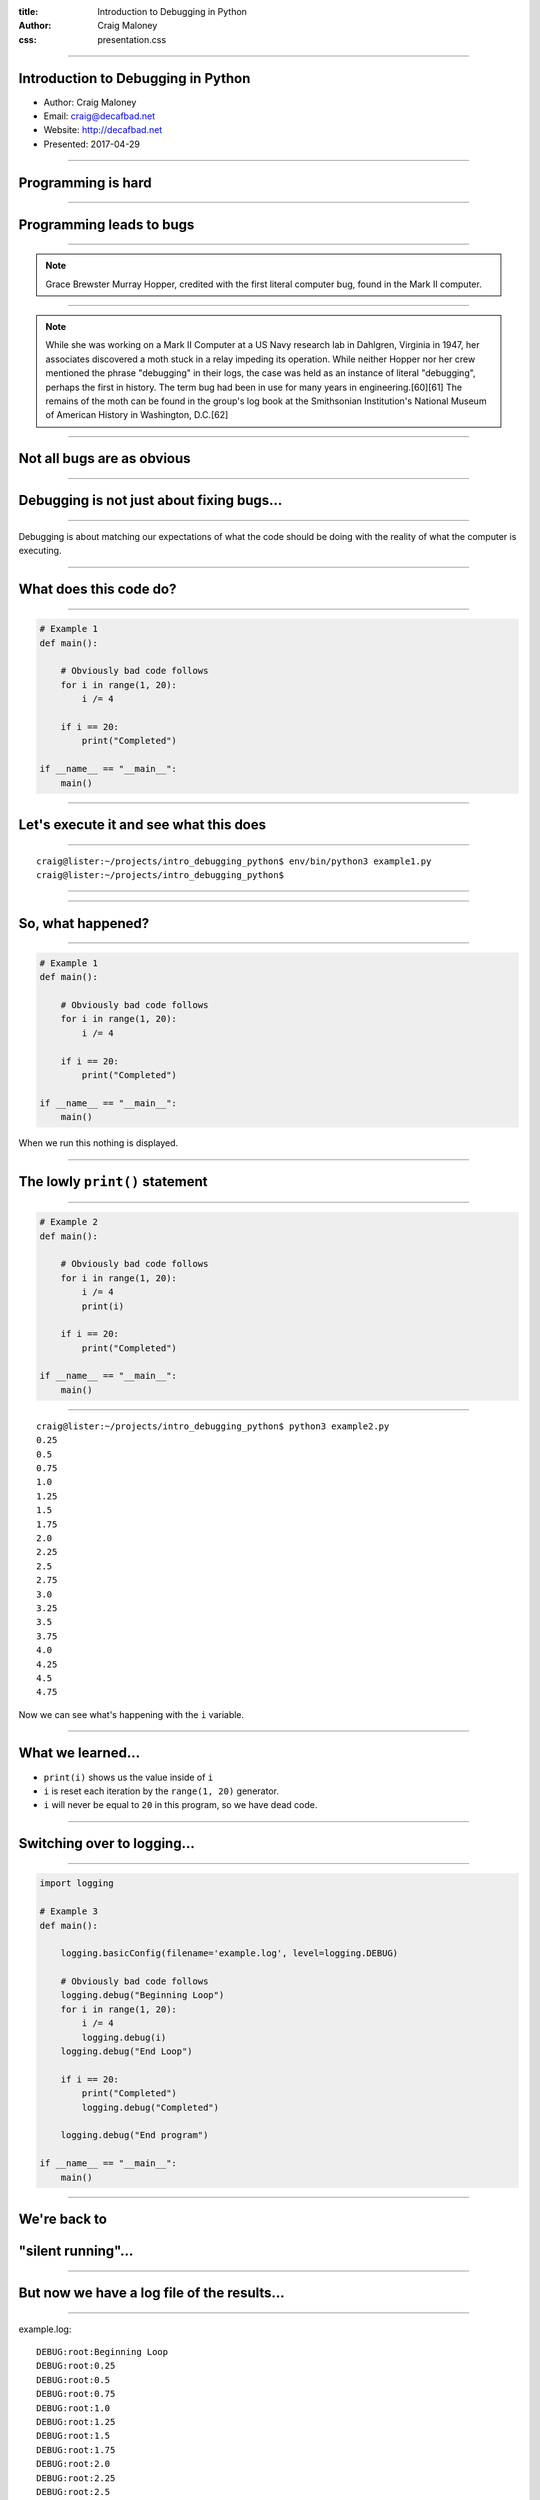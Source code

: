 :title: Introduction to Debugging in Python
:author: Craig Maloney
:css: presentation.css

.. title:: Introduction to Debugging in Python

----

Introduction to Debugging in Python
===================================

* Author: Craig Maloney
* Email: craig@decafbad.net
* Website: http://decafbad.net
* Presented: 2017-04-29

----

Programming is hard
===================

----

Programming leads to bugs
=========================

----

.. image:: images/Commodore_Grace_M._Hopper,_USN_(covered).jpg
    :width: 600px

.. note::

    Grace Brewster Murray Hopper, credited with the first literal computer bug, found in the Mark II computer.

----

.. image:: images/H96566k.jpg

.. note::

    While she was working on a Mark II Computer at a US Navy research lab in Dahlgren, Virginia in 1947, her associates discovered a moth stuck in a relay impeding its operation. While neither Hopper nor her crew mentioned the phrase "debugging" in their logs, the case was held as an instance of literal "debugging", perhaps the first in history. The term bug had been in use for many years in engineering.[60][61] The remains of the moth can be found in the group's log book at the Smithsonian Institution's National Museum of American History in Washington, D.C.[62]


----

Not all bugs are as obvious
===========================

----

Debugging is not just about fixing bugs...
==========================================

----

Debugging is about matching our expectations of what the code should be doing with the reality of what the computer is executing.

----

What does this code do?
=======================

----

.. code:: python 

    # Example 1
    def main():

        # Obviously bad code follows
        for i in range(1, 20):
            i /= 4

        if i == 20:
            print("Completed")

    if __name__ == "__main__":
        main()

----

Let's execute it and see what this does
=======================================

----

::

    craig@lister:~/projects/intro_debugging_python$ env/bin/python3 example1.py 
    craig@lister:~/projects/intro_debugging_python$ 

----

.. image:: images/2017-04-06-192152.jpg

----

So, what happened?
==================

----

.. code:: python 

    # Example 1
    def main():

        # Obviously bad code follows
        for i in range(1, 20):
            i /= 4

        if i == 20:
            print("Completed")

    if __name__ == "__main__":
        main()

When we run this nothing is displayed.

----

The lowly ``print()`` statement
===============================

----

.. code:: python

    # Example 2
    def main():

        # Obviously bad code follows
        for i in range(1, 20):
            i /= 4
            print(i)

        if i == 20:
            print("Completed")

    if __name__ == "__main__":
        main()

----

::

    craig@lister:~/projects/intro_debugging_python$ python3 example2.py 
    0.25
    0.5
    0.75
    1.0
    1.25
    1.5
    1.75
    2.0
    2.25
    2.5
    2.75
    3.0
    3.25
    3.5
    3.75
    4.0
    4.25
    4.5
    4.75

Now we can see what's happening with the ``i`` variable.

----

What we learned...
==================

* ``print(i)`` shows us the value inside of ``i``
* ``i`` is reset each iteration by the ``range(1, 20)`` generator.
* ``i`` will never be equal to ``20`` in this program, so we have dead code.

----

Switching over to logging...
============================

----

.. code:: python

    import logging

    # Example 3
    def main():

        logging.basicConfig(filename='example.log', level=logging.DEBUG)

        # Obviously bad code follows
        logging.debug("Beginning Loop")
        for i in range(1, 20):
            i /= 4
            logging.debug(i)
        logging.debug("End Loop")

        if i == 20:
            print("Completed")
            logging.debug("Completed")

        logging.debug("End program")

    if __name__ == "__main__":
        main() 

----

We're back to
=============

"silent running"...
===================

----

But now we have a log file of the results...
============================================

----

example.log:
::

    DEBUG:root:Beginning Loop
    DEBUG:root:0.25
    DEBUG:root:0.5
    DEBUG:root:0.75
    DEBUG:root:1.0
    DEBUG:root:1.25
    DEBUG:root:1.5
    DEBUG:root:1.75
    DEBUG:root:2.0
    DEBUG:root:2.25
    DEBUG:root:2.5
    DEBUG:root:2.75
    DEBUG:root:3.0
    DEBUG:root:3.25
    DEBUG:root:3.5
    DEBUG:root:3.75
    DEBUG:root:4.0
    DEBUG:root:4.25
    DEBUG:root:4.5
    DEBUG:root:4.75
    DEBUG:root:End Loop
    DEBUG:root:End program

----

So, what does this get us?
==========================

----

Using logging gives us the ability to:


* Turn debugging messages off and on again
* Not have to modify all of our code to turn debug messages on or off
* Filter which messages are logged and which are silently ignored

----

.. code:: python

    import logging


    # Example 4
    def main():

        logging.basicConfig(level=logging.INFO)

        logging.info("Beginning program")

        # Obviously bad code follows
        logging.debug("Beginning Loop")
        for i in range(1, 20):
            i /= 4
            logging.debug(i)
        logging.debug("End Loop")

        if i == 20:
            print("Completed")
            logging.debug("Completed")

        logging.info("End program")

    if __name__ == "__main__":
        main()

----

::

    craig@lister:~/projects/intro_debugging_python$ python example4.py
    INFO:root:Beginning program
    INFO:root:End program

----

::

    craig@lister:~/projects/intro_debugging_python$ git diff example4.py
    diff --git a/example4.py b/example4.py
    index 8b75c70..08824ee 100644
    --- a/example4.py
    +++ b/example4.py
    @@ -4,7 +4,7 @@ import logging
    # Example 4
    def main():
    
    -    logging.basicConfig(level=logging.INFO)
    +    logging.basicConfig(level=logging.DEBUG)
    
        logging.info("Beginning program")

----

::

    craig@lister:~/projects/intro_debugging_python$ python3 example4.py 
    INFO:root:Beginning program
    DEBUG:root:Beginning Loop
    DEBUG:root:0.25
    DEBUG:root:0.5
    DEBUG:root:0.75
    DEBUG:root:1.0
    DEBUG:root:1.25
    DEBUG:root:1.5
    DEBUG:root:1.75
    DEBUG:root:2.0
    DEBUG:root:2.25
    DEBUG:root:2.5
    DEBUG:root:2.75
    DEBUG:root:3.0
    DEBUG:root:3.25
    DEBUG:root:3.5
    DEBUG:root:3.75
    DEBUG:root:4.0
    DEBUG:root:4.25
    DEBUG:root:4.5
    DEBUG:root:4.75
    DEBUG:root:End Loop
    INFO:root:End program



----

So our debugging messages can be turned on and off at will
==========================================================

----


Let's try another example...
============================

----

.. code:: python

    # sum_of_numbers.py
    def main():
        list_of_numbers = []
        with open("list_of_numbers", 'rt') as f:
            for number in f:
                list_of_numbers.append(number)

        print("The sum is {total}".format(total=sum(list_of_numbers)))

    if __name__ == "__main__":
        main()

----

Running the code...
===================

----

::

    craig@lister:~/projects/intro_debugging_python$ env/bin/python3 sum_of_numbers.py 
    Traceback (most recent call last):
    File "sum_of_numbers.py", line 11, in <module>
        main()
    File "sum_of_numbers.py", line 8, in main
        print("The sum is {total}".format(total=sum(list_of_numbers)))
    TypeError: unsupported operand type(s) for +: 'int' and 'str'

----

So, what happened?
==================

----

Sure we could log or print the data, but...
===========================================

----

::

    craig@lister:~/projects/intro_debugging_python$ wc -l list_of_numbers 
    2000001 list_of_numbers

That's two million and one records.
    
----

That's a LOT of data to wade through...
=======================================

----

One approach...
===============

----

.. code:: python

    # sum_of_numbers.py
    def main():
        list_of_numbers = []
        with open("list_of_numbers", 'rt') as f:
            for number in f:
                list_of_numbers.append(number)

        # Print out the first element for debugging
        print(list_of_numbers[0])

        print("The sum is {total}".format(total=sum(list_of_numbers)))

    if __name__ == "__main__":
        main()

----

::

    craig@lister:~/projects/intro_debugging_python$ env/bin/python3 sum_of_numbers.py 
    24601

    Traceback (most recent call last):
    File "sum_of_numbers.py", line 13, in <module>
        main()
    File "sum_of_numbers.py", line 10, in main
        print("The sum is {total}".format(total=sum(list_of_numbers)))
    TypeError: unsupported operand type(s) for +: 'int' and 'str'

----

So, that sort of worked?
========================

----

.. code:: python

    # sum_of_numbers.py
    def main():
        list_of_numbers = []
        with open("list_of_numbers", 'rt') as f:
            for number in f:
                list_of_numbers.append(number)

        # Print out debugging information for first element
        print(list_of_numbers[0])
        print(type(list_of_numbers[0]))

        print("The sum is {total}".format(total=sum(list_of_numbers)))

    if __name__ == "__main__":
        main()

----

::

    craig@lister:~/projects/intro_debugging_python$ env/bin/python3 sum_of_numbers.py 
    24601

    <class 'str'>
    Traceback (most recent call last):
    File "sum_of_numbers.py", line 14, in <module>
        main()
    File "sum_of_numbers.py", line 11, in main
        print("The sum is {total}".format(total=sum(list_of_numbers)))
    TypeError: unsupported operand type(s) for +: 'int' and 'str'

----

``print()`` is a blunt instrument 
=================================

----

Even logging isn't of much help:

.. code:: python

    # sum_of_numbers.py
    import logging


    def main():
        logging.basicConfig(level=logging.DEBUG)

        list_of_numbers = []
        with open("list_of_numbers", 'rt') as f:
            for number in f:
                list_of_numbers.append(number)

        # Print out debugging information for first element
        logging.debug(list_of_numbers[0])
        logging.debug(type(list_of_numbers[0]))

        print("The sum is {total}".format(total=sum(list_of_numbers)))

    if __name__ == "__main__":
        main()

----

::

    craig@lister:~/projects/intro_debugging_python$ env/bin/python3 sum_of_numbers.py 
    DEBUG:root:24601

    DEBUG:root:<class 'str'>
    Traceback (most recent call last):
    File "sum_of_numbers.py", line 19, in <module>
        main()
    File "sum_of_numbers.py", line 16, in main
        print("The sum is {total}".format(total=sum(list_of_numbers)))
    TypeError: unsupported operand type(s) for +: 'int' and 'str'
    craig@lister:~/projects/intro_debugging_python$ 

----

Enter the debugger
==================

----

::

    craig@lister:~/projects/intro_debugging_python$ env/bin/python -m pdb sum_of_numbers.py 
    > /home/craig/projects/intro_debugging_python/sum_of_numbers.py(4)<module>()
    -> def main():
    (Pdb) b 11
    Breakpoint 1 at /home/craig/projects/intro_debugging_python/sum_of_numbers.py:11
    (Pdb) l
    1  	# sum_of_numbers.py
    2  	
    3  	
    4  ->	def main():
    5  	
    6  	    list_of_numbers = []
    7  	    with open("list_of_numbers", 'rt') as f:
    8  	        for number in f:
    9  	            list_of_numbers.append(number)
    10  	
    11 B	    print("The sum is {total}".format(total=sum(list_of_numbers)))
    (Pdb) c
    > /home/craig/projects/intro_debugging_python/sum_of_numbers.py(11)main()
    -> print("The sum is {total}".format(total=sum(list_of_numbers)))
    (Pdb) 

----

::

    craig@lister:~/projects/intro_debugging_python$ env/bin/python -m pdb sum_of_numbers.py 
    > /home/craig/projects/intro_debugging_python/sum_of_numbers.py(4)<module>()
    -> def main():
    (Pdb) b 11
    Breakpoint 1 at /home/craig/projects/intro_debugging_python/sum_of_numbers.py:11
    (Pdb) l
    1  	# sum_of_numbers.py
    2  	
    3  	
    4  ->	def main():
    5  	
    6  	    list_of_numbers = []
    7  	    with open("list_of_numbers", 'rt') as f:
    8  	        for number in f:
    9  	            list_of_numbers.append(number)
    10  	
    11 B	    print("The sum is {total}".format(total=sum(list_of_numbers)))
    (Pdb) c
    > /home/craig/projects/intro_debugging_python/sum_of_numbers.py(11)main()
    -> print("The sum is {total}".format(total=sum(list_of_numbers)))
    (Pdb) p list_of_numbers[0]
    '24601\n'
    (Pdb) 

----

Cheatsheet
==========

https://github.com/nblock/pdb-cheatsheet

----


.. image:: images/pdb-cheatsheet.png
    :width: 1200px

----

Invoking the Debugger
=====================

----

* ``python -m pdb`` *filename.py*

* *In the sourcecode itself:*

  * ``import pdb;pdb.set_trace()``

----

.. code:: python

    # sum_of_numbers.py


    def main():

        list_of_numbers = []
        with open("list_of_numbers", 'rt') as f:
            for number in f:
                list_of_numbers.append(number)

        # Start the debugger here
        import pdb
        pdb.set_trace()

        print("The sum is {total}".format(total=sum(list_of_numbers)))

    if __name__ == "__main__":
        main()

----

::

    craig@lister:~/projects/intro_debugging_python$ env/bin/python3 sum_of_numbers.py 
    > /home/craig/projects/intro_debugging_python/sum_of_numbers.py(14)main()
    -> print("The sum is {total}".format(total=sum(list_of_numbers)))
    (Pdb) 

----

OK, back to debugging the code...
=================================

----

.. code:: python

    # sum_of_numbers.py


    def main():

        import pdb
        pdb.set_trace()

        list_of_numbers = []
        with open("list_of_numbers", 'rt') as f:
            for number in f:
                # Convert input to an integer
                list_of_numbers.append(int(number))

        print("The sum is {total}".format(total=sum(list_of_numbers)))

    if __name__ == "__main__":
        main()

We convert ``number`` to an integer...

----

::

    craig@lister:~/projects/intro_debugging_python$ env/bin/python3 integer_sum_of_numbers.py 
    > /home/craig/projects/intro_debugging_python/integer_sum_of_numbers.py(9)main()
    -> list_of_numbers = []
    (Pdb) c
    Traceback (most recent call last):
    File "integer_sum_of_numbers.py", line 18, in <module>
        main()
    File "integer_sum_of_numbers.py", line 9, in main
        list_of_numbers = []
    ValueError: invalid literal for int() with base 10: 'Bob\n'

----

What the @#$%?!
===============

----

Conditional Breakpoint
======================

----

::

    (Pdb) b 13, number == 'Bob\n'
    Breakpoint 1 at /home/craig/projects/intro_debugging_python/integer_sum_of_numbers.py:13
    (Pdb) c
    > /home/craig/projects/intro_debugging_python/integer_sum_of_numbers.py(13)main()
    -> list_of_numbers.append(int(number))
    (Pdb) p number
    'Bob\n'
    (Pdb) l
    8  	
    9  	    list_of_numbers = []
    10  	    with open("list_of_numbers", 'rt') as f:
    11  	        for number in f:
    12  	            # Convert input to an integer
    13 B->	            list_of_numbers.append(int(number))
    14  	
    15  	    print("The sum is {total}".format(total=sum(list_of_numbers)))
    16  	
    17  	if __name__ == "__main__":
    18  	    main()
    (Pdb) 

----

Someone left a stray "Bob" in the data
======================================

----

(Dammit Bob, get out of the data)

----

So, how do we work around this?
===============================

----

One approach...
===============

----

.. code:: python

    # sum_of_numbers.py


    def main():

        import pdb
        pdb.set_trace()

        list_of_numbers = []
        with open("list_of_numbers", 'rt') as f:
            for number in f:
                try:
                    # Convert input to an integer
                    list_of_numbers.append(int(number))
                except ValueError:
                    pass

        print("The sum is {total}".format(total=sum(list_of_numbers)))

    if __name__ == "__main__":
        main()

----

::

    craig@lister:~/projects/intro_debugging_python$ env/bin/python3 integer_sum_of_numbers.py 
    > /home/craig/projects/intro_debugging_python/integer_sum_of_numbers.py(9)main()
    -> list_of_numbers = []
    (Pdb) c
    The sum is 30009298902

----

Let's do one better...
======================

----

.. code:: python

    # sum_of_numbers.py

    import logging


    def main():

        logging.basicConfig(level=logging.INFO)
        list_of_numbers = []
        with open("list_of_numbers", 'rt') as f:
            for number in f:
                try:
                    # Convert input to an integer
                    list_of_numbers.append(int(number))
                except ValueError:
                    logging.warning("Received non-integer input")
                    logging.warning(number)

        print("The sum is {total}".format(total=sum(list_of_numbers)))

    if __name__ == "__main__":
        main()

----

::

    craig@lister:~/projects/intro_debugging_python$ env/bin/python3 integer_sum_of_numbers.py 
    WARNING:root:Received non-integer input
    WARNING:root:Bob

    The sum is 30009298902

----

Now we're logging a warning whenever we get non-integer data
============================================================

----

(Thanks a lot, Bob)

----

So, what have we learned?
=========================

----

What we've learned:

* We can invoke the Python Debugger on our code

  * ``python3 -m pdb`` *filename.py*
  * ``import pdb;pdb.set_trace()``

* We can set breakpoints in our code
* We can use conditionals for breakpoints

----

Let's look more at debugging real computer code...
==================================================

----

.. code:: python

    def fib(n):
        if n == 1:
            return 1
        elif n == 0:
            return 0
        else:
            return fib(n-1) + fib(n-2)


    def main():
        print(fib(10))


    if __name__ == '__main__':
        main()

----

Let's see what this code does...

----

::

    craig@bluemidget:~/projects/intro_debugging_python$ python3 -m pdb fib.py 
    > /home/craig/projects/intro_debugging_python/fib.py(1)<module>()
    -> def fib(n):
    (Pdb) b 7
    Breakpoint 1 at /home/craig/projects/intro_debugging_python/fib.py:7
    (Pdb) ll
    1  -> def fib(n):
    2         if n == 1:
    3             return 1
    4         elif n == 0:
    5             return 0
    6         else:
    7 B           return fib(n-1) + fib(n-2)
    8     
    9     
    10     def main():
    11         print(fib(10))
    12     
    13     
    14     if __name__ == '__main__':
    15         main()

----

Repetitious commands around breakpoints...
==========================================

----

Wouldn't it be nice to see the call stack and the current arguments of the current method call?

::

    (Pdb) commands 1
    (com) bt
    (com) args
    (com) end
    (Pdb)

----

::

    (Pdb) b 5
    Breakpoint 2 at /home/craig/projects/intro_debugging_python/fib.py:5
    (Pdb) commands 2
    (com) bt
    (com) end
    (Pdb) b 3
    Breakpoint 3 at /home/craig/projects/intro_debugging_python/fib.py:3
    (Pdb) commands 3
    (com) bt
    (com) end
    
----

::

    (Pdb) ll
    1  ->	def fib(n):
    2  	    if n == 1:
    3 B	        return 1
    4  	    elif n == 0:
    5 B	        return 0
    6  	    else:
    7 B	        return fib(n-1) + fib(n-2)
    8  	
    9  	
    10  	def main():
    11  	    print(fib(10))
    12  	
    13  	
    14  	if __name__ == '__main__':
    15  	    main()

----

::

    (Pdb) b
    Num Type         Disp Enb   Where
    1   breakpoint   keep yes   at /home/craig/projects/intro_debugging_python/fib.py:7
    2   breakpoint   keep yes   at /home/craig/projects/intro_debugging_python/fib.py:3
    3   breakpoint   keep yes   at /home/craig/projects/intro_debugging_python/fib.py:5

----

::

    (Pdb) c
    /usr/lib/python3.4/bdb.py(431)run()
    -> exec(cmd, globals, locals)
    <string>(1)<module>()
    /home/craig/projects/intro_debugging_python/fib.py(15)<module>()
    -> main()
    /home/craig/projects/intro_debugging_python/fib.py(11)main()
    -> print(fib(10))
    > /home/craig/projects/intro_debugging_python/fib.py(7)fib()
    -> return fib(n-1) + fib(n-2)
    n = 10
    > /home/craig/projects/intro_debugging_python/fib.py(7)fib()
    -> return fib(n-1) + fib(n-2)
    (Pdb) l
    2  	    if n == 1:
    3  	        return 1
    4  	    elif n == 0:
    5  	        return 0
    6  	    else:
    7 B->	        return fib(n-1) + fib(n-2)
    8  	
    9  	
    10  	def main():
    11  	    print(fib(10))
    12  	

----

Time passes...
==============

----

::

    (Pdb) c
    /usr/lib/python3.4/bdb.py(431)run()
    -> exec(cmd, globals, locals)
    <string>(1)<module>()
    /home/craig/projects/intro_debugging_python/fib.py(15)<module>()
    -> main()
    /home/craig/projects/intro_debugging_python/fib.py(11)main()
    -> print(fib(10))
    /home/craig/projects/intro_debugging_python/fib.py(7)fib()
    -> return fib(n-1) + fib(n-2)
    ...
    -> return fib(n-1) + fib(n-2)
    > /home/craig/projects/intro_debugging_python/fib.py(7)fib()
    -> return fib(n-1) + fib(n-2)
    n = 2
    > /home/craig/projects/intro_debugging_python/fib.py(7)fib()
    -> return fib(n-1) + fib(n-2)
    (Pdb) c

----

::

    (Pdb) c
    /usr/lib/python3.4/bdb.py(431)run()
    -> exec(cmd, globals, locals)
    <string>(1)<module>()
    /home/craig/projects/intro_debugging_python/fib.py(15)<module>()
    -> main()
    /home/craig/projects/intro_debugging_python/fib.py(11)main()
    -> print(fib(10))
    /home/craig/projects/intro_debugging_python/fib.py(7)fib()
    -> return fib(n-1) + fib(n-2)
    ...
     /home/craig/projects/intro_debugging_python/fib.py(7)fib()
    -> return fib(n-1) + fib(n-2)
    > /home/craig/projects/intro_debugging_python/fib.py(3)fib()
    -> return 1
    > /home/craig/projects/intro_debugging_python/fib.py(3)fib()
    -> return 1

----

::

    (Pdb) c
    /usr/lib/python3.4/bdb.py(431)run()
    -> exec(cmd, globals, locals)
    <string>(1)<module>()
    /home/craig/projects/intro_debugging_python/fib.py(15)<module>()
    -> main()
    /home/craig/projects/intro_debugging_python/fib.py(11)main()
    -> print(fib(10))
    /home/craig/projects/intro_debugging_python/fib.py(7)fib()
    -> return fib(n-1) + fib(n-2)
    ...
    /home/craig/projects/intro_debugging_python/fib.py(7)fib()
    -> return fib(n-1) + fib(n-2)
    > /home/craig/projects/intro_debugging_python/fib.py(5)fib()
    -> return 0
    > /home/craig/projects/intro_debugging_python/fib.py(5)fib()
    -> return 0

----

Demo...
=======

----

What we learned...
==================

----

What we learned...

* Breakpoints can have commands associated with them using ``commands`` *<breakpoint number>*
* ``args`` displays the arguments passed to the method
* ``bt`` and ``where`` show the stack trace
* ``c`` continues after reaching a break point
* ``u`` and ``d`` move up and down the stack (demo)

----

A few more commands...
======================

----

.. code:: python

    def pointless_loop(n):

        number_sum = 0
        # This is a pointless loop
        for i in range(1, n+1):
            number_sum += i


    def main():
        pointless_loop(30)

    if __name__ == '__main__':
        main()

----

Next and Step
=============

----

``n``: runs the next line of the code
``s``: steps into a function

----

Demo
====

----

Conditional breakpoint...
=========================

----

``b`` *<linenum>* ``,`` *<condition>*

``b 6, number_sum > 100``

----

::

    craig@bluemidget:~/projects/intro_debugging_python$ python3 -m pdb pointless_loop.py 
    > /home/craig/projects/intro_debugging_python/pointless_loop.py(1)<module>()
    -> def pointless_loop(n):
    (Pdb) ll
    1  ->	def pointless_loop(n):
    2  	
    3  	    number_sum = 0
    4  	    # This is a pointless loop
    5  	    for i in range(1, n+1):
    6  	        number_sum += i
    ...
    (Pdb) b 6, number_sum > 100
    Breakpoint 1 at /home/craig/projects/intro_debugging_python/pointless_loop.py:6
    (Pdb) commands 1
    (com) pp i
    (com) pp number_sum
    (com) end
    (Pdb) c
    15
    105
    > /home/craig/projects/intro_debugging_python/pointless_loop.py(6)pointless_loop()
    -> number_sum += i

----

::

    > /home/craig/projects/intro_debugging_python/pointless_loop.py(6)pointless_loop()
    -> number_sum += i
    (Pdb) c
    16
    120
    > /home/craig/projects/intro_debugging_python/pointless_loop.py(6)pointless_loop()
    -> number_sum += i
    (Pdb) c
    17
    136
    > /home/craig/projects/intro_debugging_python/pointless_loop.py(6)pointless_loop()
    -> number_sum += i
    (Pdb) b
    Num Type         Disp Enb   Where
    1   breakpoint   keep yes   at /home/craig/projects/intro_debugging_python/pointless_loop.py:6
        stop only if number_sum > 100
        breakpoint already hit 17 times

----

Disabling Breakpoints...
========================

----

``disable`` *<breakpoint number>*

``disable 1``

----

::

    > /home/craig/projects/intro_debugging_python/pointless_loop.py(6)pointless_loop()
    -> number_sum += i
    (Pdb) c
    22
    231
    > /home/craig/projects/intro_debugging_python/pointless_loop.py(6)pointless_loop()
    -> number_sum += i
    (Pdb) c
    23
    253
    > /home/craig/projects/intro_debugging_python/pointless_loop.py(6)pointless_loop()
    -> number_sum += i
    (Pdb) disable 1
    Disabled breakpoint 1 at /home/craig/projects/intro_debugging_python/pointless_loop.py:6
    (Pdb) b
    Num Type         Disp Enb   Where
    1   breakpoint   keep no    at /home/craig/projects/intro_debugging_python/pointless_loop.py:6
        stop only if number_sum > 100
        breakpoint already hit 23 times


----

Temporary Breakpoints...

----

::

    (Pdb) tbreak 6, number_sum > 100
    Breakpoint 1 at /home/craig/projects/intro_debugging_python/pointless_loop.py:6
    (Pdb) l
    1  ->	def pointless_loop(n):
    2  	
    3  	    number_sum = 0
    4  	    # This is a pointless loop
    5  	    for i in range(1, n+1):
    6 B	        number_sum += i
    ...
    (Pdb) b
    Num Type         Disp Enb   Where
    1   breakpoint   del  yes   at /home/craig/projects/intro_debugging_python/pointless_loop.py:6
        stop only if number_sum > 100
    (Pdb) c
    Deleted breakpoint 1 at /home/craig/projects/intro_debugging_python/pointless_loop.py:6
    > /home/craig/projects/intro_debugging_python/pointless_loop.py(6)pointless_loop()
    -> number_sum += i
    (Pdb) pp number_sum
    105
    (Pdb) b
    (Pdb) 

----

What we learned
===============

----

What we learned...

* ``next`` and ``step`` can navigate through the code
* Breakpoints can be conditionally triggered
* ``c`` can also continue from where we left off in the code
* Breakpoints may be disabled so they no longer fire
* Temporary Breakpoints may be set so they are deleted once they are hit

----

Python3 Debugging Goodies...
============================

----

Display
=======

----

::

    > /home/craig/projects/intro_debugging_python/pointless_loop.py(1)<module>()
    -> def pointless_loop(n):
    (Pdb) n
    > /home/craig/projects/intro_debugging_python/pointless_loop.py(9)<module>()
    -> def main():
    (Pdb) n
    > /home/craig/projects/intro_debugging_python/pointless_loop.py(12)<module>()
    -> if __name__ == '__main__':
    (Pdb) n
    > /home/craig/projects/intro_debugging_python/pointless_loop.py(13)<module>()
    -> main()
    (Pdb) s
    --Call--
    > /home/craig/projects/intro_debugging_python/pointless_loop.py(9)main()
    -> def main():
    (Pdb) n

----

 ::

    > /home/craig/projects/intro_debugging_python/pointless_loop.py(10)main()
    -> pointless_loop(30)
    (Pdb) s
    --Call--
    > /home/craig/projects/intro_debugging_python/pointless_loop.py(1)pointless_loop()
    -> def pointless_loop(n):
    (Pdb) display number_sum
    display number_sum: ** raised NameError: name 'number_sum' is not defined **
    (Pdb) n
    > /home/craig/projects/intro_debugging_python/pointless_loop.py(3)pointless_loop()
    -> number_sum = 0
    (Pdb) n
    > /home/craig/projects/intro_debugging_python/pointless_loop.py(5)pointless_loop()
    -> for i in range(1, n+1):
    display number_sum: 0  [old: ** raised NameError: name 'number_sum' is not defined **]
    (Pdb) 

----

::

    (Pdb) n
    > /home/craig/projects/intro_debugging_python/pointless_loop.py(6)pointless_loop()
    -> number_sum += i
    (Pdb) n
    > /home/craig/projects/intro_debugging_python/pointless_loop.py(5)pointless_loop()
    -> for i in range(1, n+1):
    display number_sum: 1  [old: 0]
    (Pdb) n
    > /home/craig/projects/intro_debugging_python/pointless_loop.py(6)pointless_loop()
    -> number_sum += i
    (Pdb) n
    > /home/craig/projects/intro_debugging_python/pointless_loop.py(5)pointless_loop()
    -> for i in range(1, n+1):
    display number_sum: 3  [old: 1]
    (Pdb) n
    > /home/craig/projects/intro_debugging_python/pointless_loop.py(6)pointless_loop()
    -> number_sum += i
    (Pdb) n
    > /home/craig/projects/intro_debugging_python/pointless_loop.py(5)pointless_loop()
    -> for i in range(1, n+1):
    display number_sum: 6  [old: 3]
    (Pdb) n
   
----

Pdb++
=====

https://pypi.python.org/pypi/pdbpp/

----

Demo...
=======
----

Helpful links...
================

----


Pdb Debugger:

* https://pymotw.com/3/pdb/
* https://github.com/nblock/pdb-cheatsheet
* https://docs.python.org/3/library/pdb.html

Logging:

* https://pymotw.com/3/logging/
* https://docs.python.org/3/library/logging.html

Pdb++:

* https://pypi.python.org/pypi/pdbpp/


----

Questions?
==========

-----

Thank you!
==========

----

Introduction to Debugging in Python
===================================

* Author: Craig Maloney
* Email: craig@decafbad.net
* Website: http://decafbad.net
* Presented: 2017-04-29

